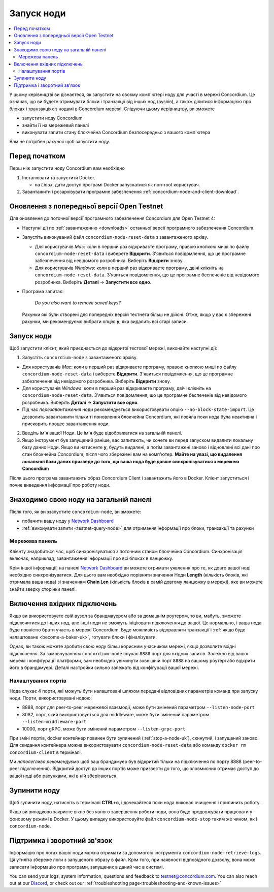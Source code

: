 .. _`Network Dashboard`: https://dashboard.testnet.concordium.com/
.. _Discord: https://discord.gg/xWmQ5tp

.. _run-a-node-uk:

===========
Запуск ноди
===========

.. contents::
   :local:
   :backlinks: none

У цьому керівництві ви дізнаєтеся, як запустити на своєму комп'ютері ноду для участі в мережі Concordium.
Це означає, що ви будете отримувати блоки і транзакції від інших нод (вузлів), а також ділитися інформацією про блоках і транзакціях з нодамі в Concordium мережі.
Слідуючи цьому керівництву, ви зможете

-  запустити ноду Concordium
-  знайти її на мережевий панелі
-  виконувати запити стану блокчейна Concordium безпосередньо з вашого комп'ютера

Вам не потрібен рахунок щоб запустити ноду.

Перед початком
==============

Перш ніж запустити ноду Concordium вам необхідно

1. Інсталювати та запустити Docker.

   -  на *Linux*, дати доступ програмі Docker запускатися як non-root користувач.

2. Завантажити і розархівувати програмне забезпечення :ref:`concordium-node-and-client-download`.

Оновлення з попередньої версії Open Testnet
===========================================

Для оновлення до поточної версії програмного забезпечення Concordium для Open Testnet 4:

-  Наступні дії по :ref:`завантаженню <downloads>` останньої версії програмного забезпечення Concordium.

-  Запустіть виконуваний файл ``concordium-node-reset-data`` з завантаженого архіву.

   -  Для користувачів *Mac*: коли в перший раз відкриваєте програму, правою кнопкою миші по файлу ``concordium-node-reset-data`` і виберете **Відкрити**.
      З'явиться повідомлення, що це програмне забезпечення від невідомого розробника. Виберіть **Відкрити** знову.
   -  Для користувачів *Windows*: коли в перший раз відкриваєте програму, двічі клікніть на ``concordium-node-reset-data``.
      З'явиться повідомлення, що це програмне беспеченіе від невідомого розробника. Виберіть **Деталі** → **Запустити все одно**.

-  Програма запитає:

      *Do you also want to remove saved keys?*

   Рахунки які були створені для попередніх версій тестнета більш не дійсні.
   Отже, якщо у вас є збережені рахунки, ми рекомендуємо вибрати опцію **y**, яка видалить всі старі записи.

.. _running-a-node-uk:

Запуск ноди
==============

Щоб запустити клієнт, який приєднається до відкритої тестової мережі, виконайте наступні дії:

1. Запустіть ``concordium-node`` з завантаженого архіву.

-  Для користувачів *Mac*: коли в перший раз відкриваєте програму, правою кнопкою миші по файлу ``concordium-node-reset-data`` і виберете **Відкрити**.
   З'явиться повідомлення, що це програмне забезпечення від невідомого розробника. Виберіть **Відкрити** знову.
-  Для користувачів *Windows*: коли в перший раз відкриваєте програму, двічі клікніть на ``concordium-node-reset-data``.
   З'явиться повідомлення, що це програмне беспеченіе від невідомого розробника. Виберіть **Деталі** → **Запустити все одно**.
-  Під час *перезавантаження* ноди рекомендується використовувати опцію ``--no-block-state-import``.
   Це дозволить завантажити тільки ті поновлення блокчейна Concordium, які повяла поки нода була неактивна і прискорить процес завантаження ноди.

2. Введіть ім'я вашої Ноди. Це ім'я буде відображатися на загальній панелі.

3. Якщо інструмент був запущений раніше, вас запитають, чи хочете ви перед запуском видалити локальну базу даних Ноди.
   Якщо ви натиснете **y**, будуть видалені, а потім завантажені заново і відновлені всі дані про стан блокчейна Concordium, після чого збережені вам на комп'ютер.
   **Майте на увазі, що видалення локальної бази даних призведе до того, що ваша нода буде довше синхронізуватися з мережею Concordium**

Після цього програма завантажить образ Concordium Client і завантажить його в Docker.
Клієнт запуститься і почне виведення інформації про роботу ноди.

Знаходимо свою ноду на загальній панелі
=======================================

Після того, як ви ззапустите ``concordium-node``, ви зможете:

-  побачити вашу ноду у `Network Dashboard`_
-  :ref:`виконувати запити <testnet-query-node>` для отримання інформації про блоки, транзакції та рахунки

Мережева панель
---------------

Клієнту знадобиться час, щоб синхронізуватися з поточним станом блокчейна Concordium.
Синхронізація включає, наприклад, завантаження інформації про всі блоках в ланцюжку.

Крім іншої інформації, на панелі `Network Dashboard`_ ви можете отримати уявлення про те, як довго вашої ноді необхідно синхронізуватися.
Для цього вам необхідно порівняти значення Ноди **Length** (кількість блоків, які отримала ваша нода) зі значенням **Chain Len** (кількість блоків в самій довгому ланцюжку в мережі),
яке ви можете знайти зверху сторінки панелі.

Включення вхідних підключень
============================

Якщо ви використовуєте свій вузол за брандмауером або за домашнім роутером,
то ви, мабуть, зможете підключитися до інших нод, але інші ноди не зможуть ініціювати підключення до вашої.
Це нормально, і ваша нода буде повністю брати участь в мережі Concordium.
Буде можливість відправляти транзакції і :ref:`якщо буде налаштоване <become-a-baker-uk>`, готувати блоки і фіналізувати.

Однак, ви також можете зробити свою ноду більш корисним учасником мережі, якщо дозволите вхідні підключення.
За замовчуванням ``concordium-node`` слухає ``8888`` порт для вхідних запитів.
Залежно від вашої мережі і конфігурації платформи, вам необхідно увімкнути зовнішній порт ``8888`` на вашому роутері або відкрити його в брандамуері.
Деталі настройки сильно залежать від конфігурації вашої мережі.

Налаштування портів
-------------------

Нода слухає 4 порти, які можуть бути налаштовані шляхом передачі відповідних параметрів команд при запуску ноди. Порти, використовувані нодою:

-  8888, порт для peer-to-peer мережевої взаємодії, може бути змінений параметром ``--listen-node-port``
-  8082, порт, який використовується для middleware, може бути змінений параметром ``--listen-middleware-port``
-  10000, порт gRPC, може бути змінений параметром ``--listen-grpc-port``

При зміні портів, docker контейнер повинен бути зупинений (:ref:`stop-a-node-uk`), скинутий, і запущений заново.
Для скидання контейнера можна використовувати ``concordium-node-reset-data`` або команду ``docker rm concordium-client`` в терміналі.

Ми *наполегливо рекомендуємо* щоб ваш брандамуер був відкритий тільки на підключення по порту 8888 (peer-to-peer підключення).
Відкритий доступ до інших портів може призвести до того, що зловмисник отримає доступ до вашої ноді або рахунками, які в ній зберігаються.

.. _stop-a-node-uk:

Зупинити ноду
=============

Щоб зупинити ноду, натисніть в терміналі **CTRL+c**, і дочекайтеся поки нода виконає очищення і припинить роботу.

Якщо ви випадково закриєте вікно без явного завершення роботи ноди, вона буде продовжувати працювати у фоновому режимі в Docker.
У цьому випадку використовуйте файл ``concordium-node-stop`` таким же чином, як і ``concordium-node``.

Підтримка і зворотний зв'язок
=============================

Інформацію про логах вашої ноди можна отримати за допомогою інструмента ``concordium-node-retrieve-logs``.
Ця утиліта збереже логи з запущеного образу в файл. Крім того, при наявності відповідного дозволу, вона може записати інформацію про програми, запущених в даний час в системі.

You can send your logs, system information, questions and feedback to testnet@concordium.com.
You can also reach out at our `Discord`_, or check out our :ref:`troubleshooting page<troubleshooting-and-known-issues>`
